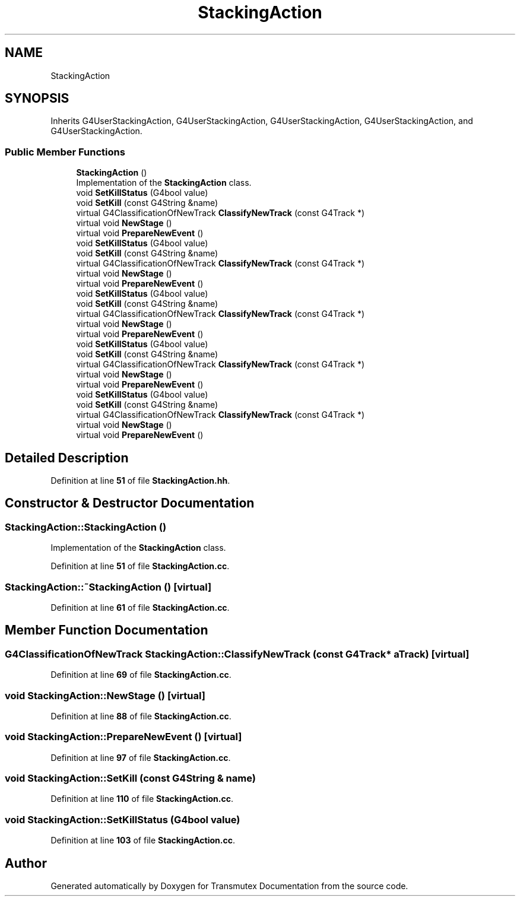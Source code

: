 .TH "StackingAction" 3 "Fri Oct 15 2021" "Version Version 1.0" "Transmutex Documentation" \" -*- nroff -*-
.ad l
.nh
.SH NAME
StackingAction
.SH SYNOPSIS
.br
.PP
.PP
Inherits G4UserStackingAction, G4UserStackingAction, G4UserStackingAction, G4UserStackingAction, and G4UserStackingAction\&.
.SS "Public Member Functions"

.in +1c
.ti -1c
.RI "\fBStackingAction\fP ()"
.br
.RI "Implementation of the \fBStackingAction\fP class\&. "
.ti -1c
.RI "void \fBSetKillStatus\fP (G4bool value)"
.br
.ti -1c
.RI "void \fBSetKill\fP (const G4String &name)"
.br
.ti -1c
.RI "virtual G4ClassificationOfNewTrack \fBClassifyNewTrack\fP (const G4Track *)"
.br
.ti -1c
.RI "virtual void \fBNewStage\fP ()"
.br
.ti -1c
.RI "virtual void \fBPrepareNewEvent\fP ()"
.br
.ti -1c
.RI "void \fBSetKillStatus\fP (G4bool value)"
.br
.ti -1c
.RI "void \fBSetKill\fP (const G4String &name)"
.br
.ti -1c
.RI "virtual G4ClassificationOfNewTrack \fBClassifyNewTrack\fP (const G4Track *)"
.br
.ti -1c
.RI "virtual void \fBNewStage\fP ()"
.br
.ti -1c
.RI "virtual void \fBPrepareNewEvent\fP ()"
.br
.ti -1c
.RI "void \fBSetKillStatus\fP (G4bool value)"
.br
.ti -1c
.RI "void \fBSetKill\fP (const G4String &name)"
.br
.ti -1c
.RI "virtual G4ClassificationOfNewTrack \fBClassifyNewTrack\fP (const G4Track *)"
.br
.ti -1c
.RI "virtual void \fBNewStage\fP ()"
.br
.ti -1c
.RI "virtual void \fBPrepareNewEvent\fP ()"
.br
.ti -1c
.RI "void \fBSetKillStatus\fP (G4bool value)"
.br
.ti -1c
.RI "void \fBSetKill\fP (const G4String &name)"
.br
.ti -1c
.RI "virtual G4ClassificationOfNewTrack \fBClassifyNewTrack\fP (const G4Track *)"
.br
.ti -1c
.RI "virtual void \fBNewStage\fP ()"
.br
.ti -1c
.RI "virtual void \fBPrepareNewEvent\fP ()"
.br
.ti -1c
.RI "void \fBSetKillStatus\fP (G4bool value)"
.br
.ti -1c
.RI "void \fBSetKill\fP (const G4String &name)"
.br
.ti -1c
.RI "virtual G4ClassificationOfNewTrack \fBClassifyNewTrack\fP (const G4Track *)"
.br
.ti -1c
.RI "virtual void \fBNewStage\fP ()"
.br
.ti -1c
.RI "virtual void \fBPrepareNewEvent\fP ()"
.br
.in -1c
.SH "Detailed Description"
.PP 
Definition at line \fB51\fP of file \fBStackingAction\&.hh\fP\&.
.SH "Constructor & Destructor Documentation"
.PP 
.SS "StackingAction::StackingAction ()"

.PP
Implementation of the \fBStackingAction\fP class\&. 
.PP
Definition at line \fB51\fP of file \fBStackingAction\&.cc\fP\&.
.SS "StackingAction::~StackingAction ()\fC [virtual]\fP"

.PP
Definition at line \fB61\fP of file \fBStackingAction\&.cc\fP\&.
.SH "Member Function Documentation"
.PP 
.SS "G4ClassificationOfNewTrack StackingAction::ClassifyNewTrack (const G4Track * aTrack)\fC [virtual]\fP"

.PP
Definition at line \fB69\fP of file \fBStackingAction\&.cc\fP\&.
.SS "void StackingAction::NewStage ()\fC [virtual]\fP"

.PP
Definition at line \fB88\fP of file \fBStackingAction\&.cc\fP\&.
.SS "void StackingAction::PrepareNewEvent ()\fC [virtual]\fP"

.PP
Definition at line \fB97\fP of file \fBStackingAction\&.cc\fP\&.
.SS "void StackingAction::SetKill (const G4String & name)"

.PP
Definition at line \fB110\fP of file \fBStackingAction\&.cc\fP\&.
.SS "void StackingAction::SetKillStatus (G4bool value)"

.PP
Definition at line \fB103\fP of file \fBStackingAction\&.cc\fP\&.

.SH "Author"
.PP 
Generated automatically by Doxygen for Transmutex Documentation from the source code\&.
